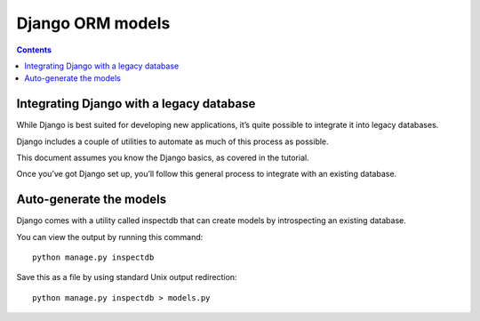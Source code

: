 

.. index::
   pair: ORM ; Django


.. _django_orm:

===============================================
Django ORM models
===============================================

.. seealso::

   - https://docs.djangoproject.com/en/dev/topics/db/models/
   - https://docs.djangoproject.com/en/dev/howto/legacy-databases/


.. contents::
   :depth: 3

Integrating Django with a legacy database
=========================================

.. seealso::

   - https://docs.djangoproject.com/en/dev/howto/legacy-databases/


While Django is best suited for developing new applications, it’s quite possible
to integrate it into legacy databases.

Django includes a couple of utilities to automate as much of this process as possible.

This document assumes you know the Django basics, as covered in the tutorial.

Once you’ve got Django set up, you’ll follow this general process to integrate
with an existing database.


Auto-generate the models
========================

Django comes with a utility called inspectdb that can create models by
introspecting an existing database.

You can view the output by running this command::

    python manage.py inspectdb

Save this as a file by using standard Unix output redirection::

    python manage.py inspectdb > models.py

